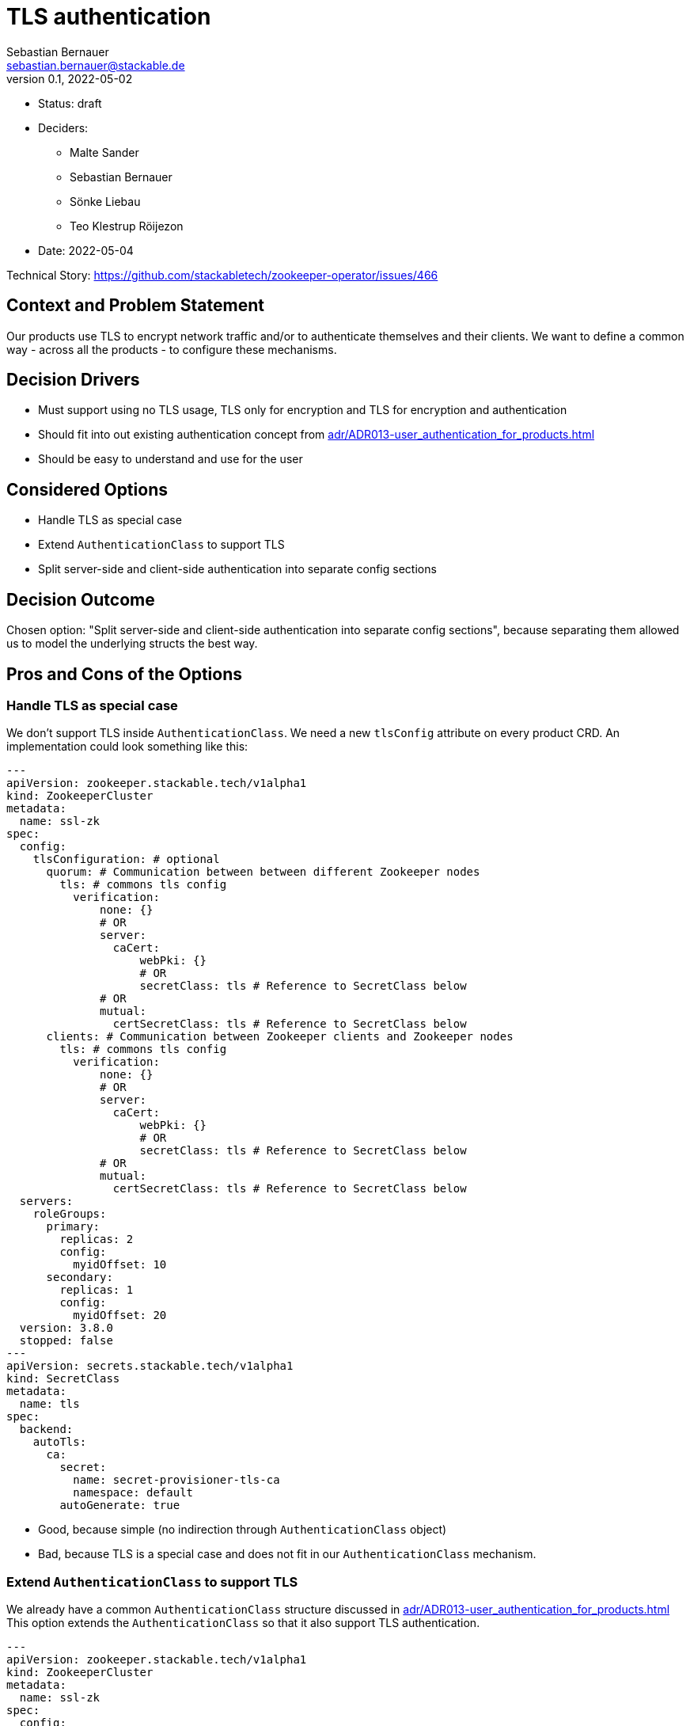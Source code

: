 = TLS authentication
Sebastian Bernauer <sebastian.bernauer@stackable.de>
v0.1, 2022-05-02
:status: draft

* Status: {status}
* Deciders:
** Malte Sander
** Sebastian Bernauer
** Sönke Liebau
** Teo Klestrup Röijezon
* Date: 2022-05-04

Technical Story: https://github.com/stackabletech/zookeeper-operator/issues/466

== Context and Problem Statement

Our products use TLS to encrypt network traffic and/or to authenticate themselves and their clients.
We want to define a common way - across all the products - to configure these mechanisms.

== Decision Drivers
* Must support using no TLS usage, TLS only for encryption and TLS for encryption and authentication
* Should fit into out existing authentication concept from xref:adr/ADR013-user_authentication_for_products.adoc[]
* Should be easy to understand and use for the user

== Considered Options

* Handle TLS as special case
* Extend `AuthenticationClass` to support TLS
* Split server-side and client-side authentication into separate config sections

== Decision Outcome

Chosen option: "Split server-side and client-side authentication into separate config sections", because separating them allowed us to model the underlying structs the best way.

== Pros and Cons of the Options

=== Handle TLS as special case
We don't support TLS inside `AuthenticationClass`.
We need a new `tlsConfig` attribute on every product CRD.
An implementation could look something like this:

[source,yaml]
----
---
apiVersion: zookeeper.stackable.tech/v1alpha1
kind: ZookeeperCluster
metadata:
  name: ssl-zk
spec:
  config:
    tlsConfiguration: # optional
      quorum: # Communication between between different Zookeeper nodes
        tls: # commons tls config
          verification:
              none: {}
              # OR
              server:
                caCert:
                    webPki: {}
                    # OR
                    secretClass: tls # Reference to SecretClass below
              # OR
              mutual:
                certSecretClass: tls # Reference to SecretClass below
      clients: # Communication between Zookeeper clients and Zookeeper nodes
        tls: # commons tls config
          verification:
              none: {}
              # OR
              server:
                caCert:
                    webPki: {}
                    # OR
                    secretClass: tls # Reference to SecretClass below
              # OR
              mutual:
                certSecretClass: tls # Reference to SecretClass below
  servers:
    roleGroups:
      primary:
        replicas: 2
        config:
          myidOffset: 10
      secondary:
        replicas: 1
        config:
          myidOffset: 20
  version: 3.8.0
  stopped: false
---
apiVersion: secrets.stackable.tech/v1alpha1
kind: SecretClass
metadata:
  name: tls
spec:
  backend:
    autoTls:
      ca:
        secret:
          name: secret-provisioner-tls-ca
          namespace: default
        autoGenerate: true
----

* Good, because simple (no indirection through `AuthenticationClass` object)
* Bad, because TLS is a special case and does not fit in our `AuthenticationClass` mechanism.

=== Extend `AuthenticationClass` to support TLS

We already have a common `AuthenticationClass` structure discussed in xref:adr/ADR013-user_authentication_for_products.adoc[]
This option extends the `AuthenticationClass` so that it also support TLS authentication.

[source,yaml]
----
---
apiVersion: zookeeper.stackable.tech/v1alpha1
kind: ZookeeperCluster
metadata:
  name: ssl-zk
spec:
  config:
    tlsAuthenticationConfig:
      quorum:
        authenticationClass: zookeeper-tls-mutual
      clients:
        authenticationClass: zookeeper-tls
  servers:
    roleGroups:
      primary:
        replicas: 2
        config:
          myidOffset: 10
      secondary:
        replicas: 1
        config:
          myidOffset: 20
  version: 3.8.0
  stopped: false
---
apiVersion: authentication.stackable.tech/v1alpha1
kind: AuthenticationClass
metadata:
  name: zookeeper-tls-mutual
spec:
  provider:
    tls:
      verification:
          none: {}
          # OR
          server:
            caCert:
                webPki: {}
                # OR
                secretClass: tls # Reference to SecretClass below
          # OR
          mutual:
          certSecretClass: tls # Reference to SecretClass below
---
apiVersion: authentication.stackable.tech/v1alpha1
kind: AuthenticationClass
metadata:
  name: zookeeper-tls
spec:
  provider:
    tls:
      verification:
          none: {}
          # OR
          server:
            caCert:
                webPki: {}
                # OR
                secretClass: tls # Reference to SecretClass below
          # OR
          mutual:
          certSecretClass: tls # Reference to SecretClass below
      verification:
        mutual:
          caCert:
            secretClass: tls # Reference to SecretClass below
---
apiVersion: secrets.stackable.tech/v1alpha1
kind: SecretClass
metadata:
  name: tls
spec:
  backend:
    autoTls:
      ca:
        secret:
          name: secret-provisioner-tls-ca
          namespace: default
        autoGenerate: true
----

* Good, because TLS is handled via the generic `AuthenticationClass` mechanism.
* Bad, because an `AuthenticationClass` can express: Don't do any authentication at all

== Split server-side and client-side authentication into separate config sections

[source,yaml]
----
---
apiVersion: zookeeper.stackable.tech/v1alpha1
kind: ZookeeperCluster
metadata:
  name: ssl-zk
spec:
  config:
    tls: # optional, defaults to "secretClass: tls"
      secretClass: tls # enables encryption and server verification
    clientAuthentication: # optional, if we should authn the clients via TLS
      authenticationClass: zookeeper-tls
    # would probably just be left as default in the vast majority of clusters
    # Use mutual verification between Zookeeper Nodes
    # mandatory
    quorumTlsSecretClass: tls
  servers:
    roleGroups:
      primary:
        replicas: 2
        config:
          myidOffset: 10
      secondary:
        replicas: 1
        config:
          myidOffset: 20
  version: 3.8.0
  stopped: false
---
apiVersion: authentication.stackable.tech/v1alpha1
kind: AuthenticationClass
metadata:
  name: zookeeper-tls-mutual
spec:
  provider:
    # triggers TLS config to also be used for client authn
    tls: {}
    # OR...
    tls:
      # overrides secretclass used for provisioning client certs
      clientCertSecretClass: tls-client
    # OR...
    # TLS is still used for server authn, but another
    # method is used for client authn
    ldap: ldapStuff{...}
----

As a recap:
This is how our products connect to TLS-secured services outside of the Stackable Cluster (e.g. Superset to LDAP).
Mutual verification is not supported this way, as client-side authentication is handled via `AuthenticationClass`.
[source,yaml]
----
---
[ProductCRD...]
  tls:
    verification:
      none: {}
      # OR
      server:
        caCert:
          webPki: {}
          # OR
          secretClass: tls # Reference to a SecretClass providing the ca.crt
----

image::adr/16_option3.png[]

* Good, because TLS is handled via the generic `AuthenticationClass` mechanism.
* Good, because clients don't need to know/understand `AuthenticationClass` objects. They only read the Discovery `ConfigMap` and the contained SecretClasses.
* Bad, because it's more complicated because of the indirection via `AuthenticationClass`.
* Bad, because the client operator needs to read the Discovery `ConfigMap` rather than simply mounting it into the client product.
* Bad, because doing so external clients (outside of Stackable) must need to take more effort to connect to Stackable services e.g. retrieve ca cert from `SecretClass`.
